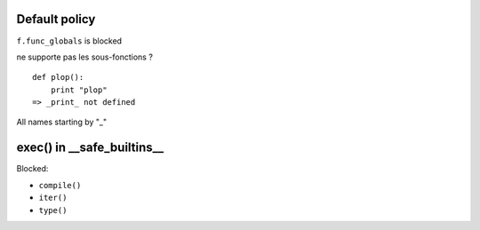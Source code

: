 Default policy
==============

``f.func_globals`` is blocked

ne supporte pas les sous-fonctions ?

::

  def plop():
      print "plop"
  => _print_ not defined

All names starting by "_"

exec() in __safe_builtins__
===========================

Blocked:

* ``compile()``
* ``iter()``
* ``type()``
